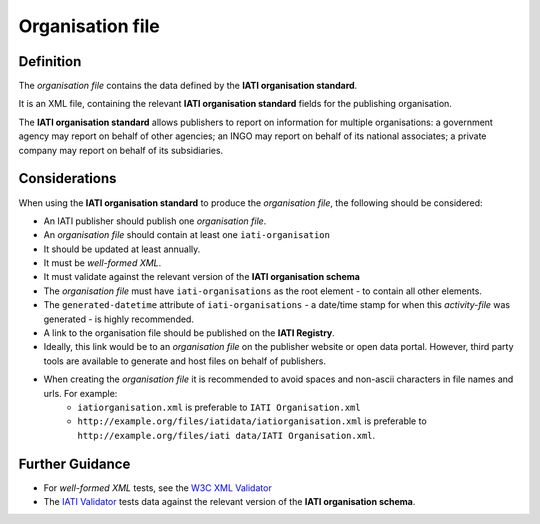 Organisation file
=================

Definition
----------
The *organisation file* contains the data defined by the **IATI organisation standard**.

It is an XML file, containing the relevant **IATI organisation standard** fields for the publishing organisation.

The **IATI organisation standard** allows publishers to report on information for multiple organisations: a government agency may report on behalf of other agencies; an INGO may report on behalf of its national associates; a private company may report on behalf of its subsidiaries.


Considerations
--------------
When using the **IATI organisation standard** to produce the *organisation file*, the following should be considered:

* An IATI publisher should publish one *organisation file*.
* An *organisation file* should contain at least one ``iati-organisation``
* It should be updated at least annually.
* It must be *well-formed XML*.
* It must validate against the relevant version of the **IATI organisation schema**
* The *organisation file* must have ``iati-organisations`` as the root element - to contain all other elements.
* The ``generated-datetime`` attribute of ``iati-organisations`` - a date/time stamp for when this *activity-file* was generated - is highly recommended.
* A link to the organisation file should be published on the **IATI Registry**.  
* Ideally, this link would be to an *organisation file* on the publisher website or open data portal.  However, third party tools are available to generate and host files on behalf of publishers.
* When creating the *organisation file* it is recommended to avoid spaces and non-ascii characters in file names and urls.  For example: 
	* ``iatiorganisation.xml`` is preferable to ``IATI Organisation.xml``  
	* ``http://example.org/files/iatidata/iatiorganisation.xml`` is preferable to ``http://example.org/files/iati data/IATI Organisation.xml``.


Further Guidance 
----------------
* For *well-formed XML* tests, see the `W3C XML Validator <http://www.w3schools.com/xml/xml_validator.asp>`_

* The `IATI Validator <http://validator.iatistandard.org/>`_ tests data against the relevant version of the **IATI organisation schema**.
